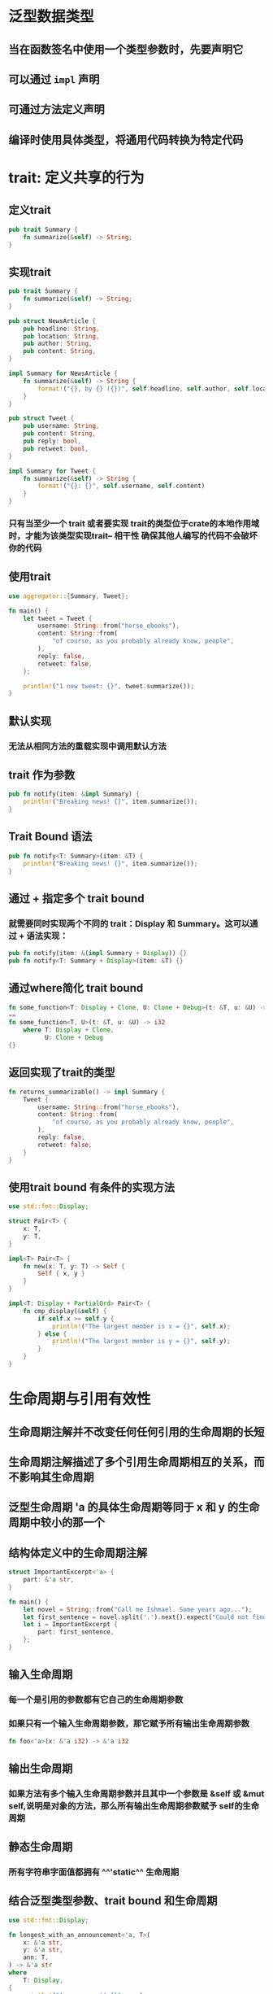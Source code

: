 * 泛型数据类型
** 当在函数签名中使用一个类型参数时，先要声明它
** 可以通过 =impl= 声明
** 可通过方法定义声明
** 编译时使用具体类型，将通用代码转换为特定代码
* trait: 定义共享的行为
:PROPERTIES:
:END:
** 定义trait

#+BEGIN_SRC rust
pub trait Summary {
    fn summarize(&self) -> String;
}
#+END_SRC
** 实现trait

#+BEGIN_SRC rust
pub trait Summary {
    fn summarize(&self) -> String;
}

pub struct NewsArticle {
    pub headline: String,
    pub location: String,
    pub author: String,
    pub content: String,
}

impl Summary for NewsArticle {
    fn summarize(&self) -> String {
        format!("{}, by {} ({})", self.headline, self.author, self.location)
    }
}

pub struct Tweet {
    pub username: String,
    pub content: String,
    pub reply: bool,
    pub retweet: bool,
}

impl Summary for Tweet {
    fn summarize(&self) -> String {
        format!("{}: {}", self.username, self.content)
    }
}

#+END_SRC
*** 只有当至少一个 trait 或者要实现 trait的类型位于crate的本地作用域时，才能为该类型实现trait-- 相干性  确保其他人编写的代码不会破坏你的代码
** 使用trait

#+BEGIN_SRC rust
use aggregator::{Summary, Tweet};

fn main() {
    let tweet = Tweet {
        username: String::from("horse_ebooks"),
        content: String::from(
            "of course, as you probably already know, people",
        ),
        reply: false,
        retweet: false,
    };

    println!("1 new tweet: {}", tweet.summarize());
}
#+END_SRC
** 默认实现
*** 无法从相同方法的重载实现中调用默认方法
** trait 作为参数

#+BEGIN_SRC rust
pub fn notify(item: &impl Summary) {
    println!("Breaking news! {}", item.summarize());
}
#+END_SRC
** Trait Bound 语法

#+BEGIN_SRC rust
pub fn notify<T: Summary>(item: &T) {
    println!("Breaking news! {}", item.summarize());
}
#+END_SRC
** 通过 + 指定多个 trait bound
*** 就需要同时实现两个不同的 trait：Display 和 Summary。这可以通过 + 语法实现：

#+BEGIN_SRC rust
pub fn notify(item: &(impl Summary + Display)) {}
pub fn notify<T: Summary + Display>(item: &T) {}
#+END_SRC
** 通过where简化 trait bound

#+BEGIN_SRC rust
fn some_function<T: Display + Clone, U: Clone + Debug>(t: &T, u: &U) -> i32 {} 
==
fn some_function<T, U>(t: &T, u: &U) -> i32
    where T: Display + Clone,
          U: Clone + Debug
{}
#+END_SRC
** 返回实现了trait的类型

#+BEGIN_SRC rust
fn returns_summarizable() -> impl Summary {
    Tweet {
        username: String::from("horse_ebooks"),
        content: String::from(
            "of course, as you probably already know, people",
        ),
        reply: false,
        retweet: false,
    }
}
#+END_SRC
** 使用trait bound 有条件的实现方法

#+BEGIN_SRC rust
use std::fmt::Display;

struct Pair<T> {
    x: T,
    y: T,
}

impl<T> Pair<T> {
    fn new(x: T, y: T) -> Self {
        Self { x, y }
    }
}

impl<T: Display + PartialOrd> Pair<T> {
    fn cmp_display(&self) {
        if self.x >= self.y {
            println!("The largest member is x = {}", self.x);
        } else {
            println!("The largest member is y = {}", self.y);
        }
    }
}

#+END_SRC
* 生命周期与引用有效性
:PROPERTIES:
:END:
** 生命周期注解并不改变任何任何引用的生命周期的长短
** 生命周期注解描述了多个引用生命周期相互的关系，而不影响其生命周期
** 泛型生命周期 'a 的具体生命周期等同于 x 和 y 的生命周期中较小的那一个
** 结构体定义中的生命周期注解

#+BEGIN_SRC rust
struct ImportantExcerpt<'a> {
    part: &'a str,
}

fn main() {
    let novel = String::from("Call me Ishmael. Some years ago...");
    let first_sentence = novel.split('.').next().expect("Could not find a '.'");
    let i = ImportantExcerpt {
        part: first_sentence,
    };
}
#+END_SRC
** 输入生命周期
*** 每一个是引用的参数都有它自己的生命周期参数
*** 如果只有一个输入生命周期参数，那它赋予所有输出生命周期参数

#+BEGIN_SRC rust
fn foo<'a>(x: &'a i32) -> &'a i32
#+END_SRC
** 输出生命周期
*** 如果方法有多个输入生命周期参数并且其中一个参数是 &self 或 &mut self,说明是对象的方法，那么所有输出生命周期参数赋予 self的生命周期
** 静态生命周期
*** 所有字符串字面值都拥有 ^^'static^^ 生命周期
** 结合泛型类型参数、trait bound 和生命周期

#+BEGIN_SRC rust
use std::fmt::Display;

fn longest_with_an_announcement<'a, T>(
    x: &'a str,
    y: &'a str,
    ann: T,
) -> &'a str
where
    T: Display,
{
    println!("Announcement! {}", ann);
    if x.len() > y.len() {
        x
    } else {
        y
    }
}
#+END_SRC
*** 生命周期也是泛型，所以生命周期参数 'a 和泛型类型参数 T 都位于函数名后的同一尖括号列表中